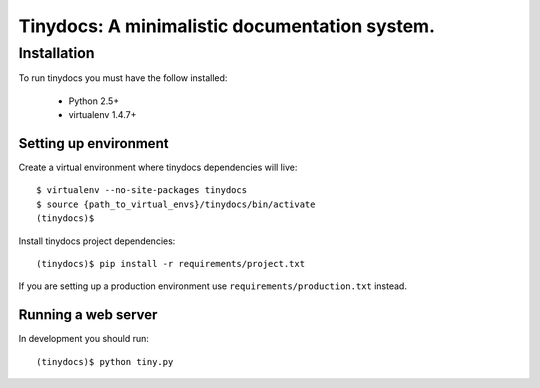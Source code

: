 ==============================================
Tinydocs: A minimalistic documentation system.
==============================================

Installation
============
To run tinydocs you must have the follow installed:

 * Python 2.5+
 * virtualenv 1.4.7+

Setting up environment
----------------------

Create a virtual environment where tinydocs dependencies will live::

    $ virtualenv --no-site-packages tinydocs
    $ source {path_to_virtual_envs}/tinydocs/bin/activate
    (tinydocs)$

Install tinydocs project dependencies::

    (tinydocs)$ pip install -r requirements/project.txt

If you are setting up a production environment use
``requirements/production.txt`` instead.

Running a web server
--------------------
In development you should run::

    (tinydocs)$ python tiny.py

